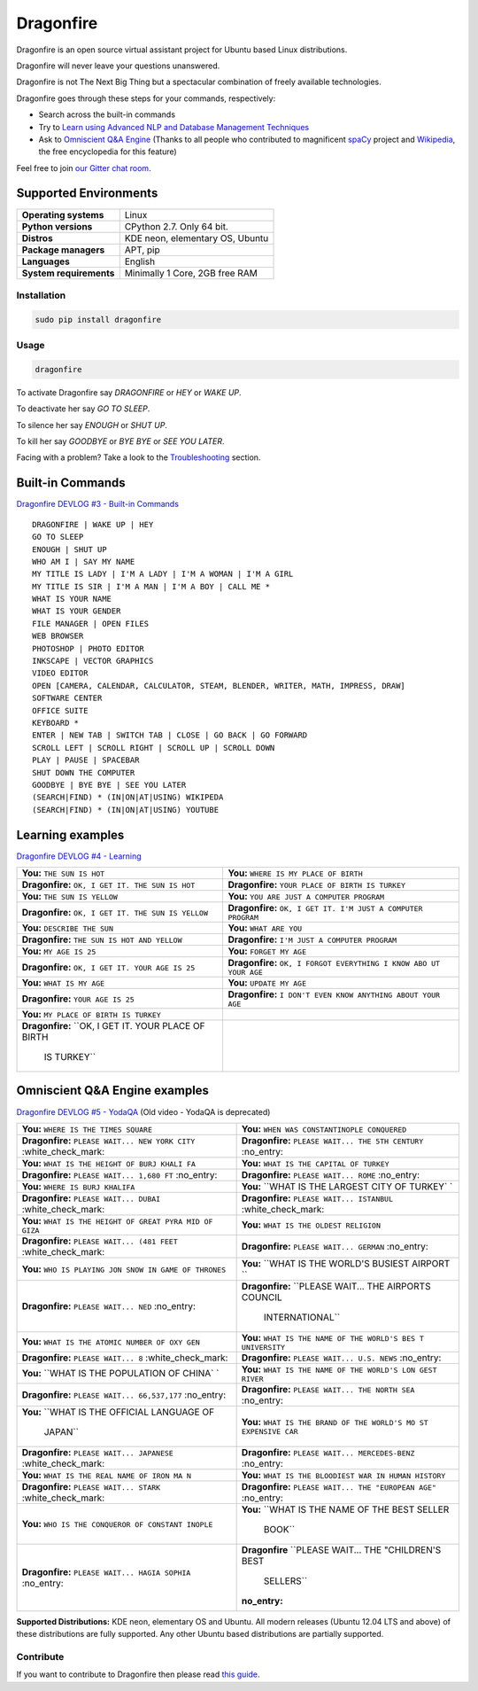 Dragonfire
==========

Dragonfire is an open source virtual assistant project for Ubuntu based
Linux distributions.

Dragonfire will never leave your questions unanswered.

Dragonfire is not The Next Big Thing but a spectacular combination of
freely available technologies.

Dragonfire goes through these steps for your commands, respectively:

-  Search across the built-in commands
-  Try to `Learn using Advanced NLP and Database Management
   Techniques <https://github.com/DragonComputer/Dragonfire/blob/master/dragonfire/learn.py>`__
-  Ask to `Omniscient Q&A
   Engine <https://github.com/DragonComputer/Dragonfire/blob/master/dragonfire/omniscient.py>`__
   (Thanks to all people who contributed to magnificent
   `spaCy <https://github.com/explosion/spaCy>`__ project and
   `Wikipedia <https://en.wikipedia.org/>`__, the free encyclopedia for
   this feature)

Feel free to join `our Gitter chat
room <https://gitter.im/DragonComputer/Lobby>`__.

Supported Environments
^^^^^^^^^^^^^^^^^^^^^^

+---------------------------+-----------------------------------+
| **Operating systems**     | Linux                             |
+---------------------------+-----------------------------------+
| **Python versions**       | CPython 2.7. Only 64 bit.         |
+---------------------------+-----------------------------------+
| **Distros**               | KDE neon, elementary OS, Ubuntu   |
+---------------------------+-----------------------------------+
| **Package managers**      | APT, pip                          |
+---------------------------+-----------------------------------+
| **Languages**             | English                           |
+---------------------------+-----------------------------------+
| **System requirements**   | Minimally 1 Core, 2GB free RAM    |
+---------------------------+-----------------------------------+

Installation
~~~~~~~~~~~~

.. code:: shell

    sudo pip install dragonfire

Usage
~~~~~

.. code:: shell

    dragonfire

To activate Dragonfire say *DRAGONFIRE* or *HEY* or *WAKE UP*.

To deactivate her say *GO TO SLEEP*.

To silence her say *ENOUGH* or *SHUT UP*.

To kill her say *GOODBYE* or *BYE BYE* or *SEE YOU LATER*.

Facing with a problem? Take a look to the
`Troubleshooting <https://github.com/DragonComputer/Dragonfire/blob/master/CONTRIBUTING.md#troubleshooting>`__
section.

Built-in Commands
^^^^^^^^^^^^^^^^^

`Dragonfire DEVLOG #3 - Built-in
Commands <https://youtu.be/krHUzY2DylI>`__

::

    DRAGONFIRE | WAKE UP | HEY
    GO TO SLEEP
    ENOUGH | SHUT UP
    WHO AM I | SAY MY NAME
    MY TITLE IS LADY | I'M A LADY | I'M A WOMAN | I'M A GIRL
    MY TITLE IS SIR | I'M A MAN | I'M A BOY | CALL ME *
    WHAT IS YOUR NAME
    WHAT IS YOUR GENDER
    FILE MANAGER | OPEN FILES
    WEB BROWSER
    PHOTOSHOP | PHOTO EDITOR
    INKSCAPE | VECTOR GRAPHICS
    VIDEO EDITOR
    OPEN [CAMERA, CALENDAR, CALCULATOR, STEAM, BLENDER, WRITER, MATH, IMPRESS, DRAW]
    SOFTWARE CENTER
    OFFICE SUITE
    KEYBOARD *
    ENTER | NEW TAB | SWITCH TAB | CLOSE | GO BACK | GO FORWARD
    SCROLL LEFT | SCROLL RIGHT | SCROLL UP | SCROLL DOWN
    PLAY | PAUSE | SPACEBAR
    SHUT DOWN THE COMPUTER
    GOODBYE | BYE BYE | SEE YOU LATER
    (SEARCH|FIND) * (IN|ON|AT|USING) WIKIPEDA
    (SEARCH|FIND) * (IN|ON|AT|USING) YOUTUBE

Learning examples
^^^^^^^^^^^^^^^^^

`Dragonfire DEVLOG #4 - Learning <https://youtu.be/ujmRtqf2nxQ>`__

+-------------------------------------+--------------------------------------+
| **You:** ``THE SUN IS HOT``         | **You:**                             |
|                                     | ``WHERE IS MY PLACE OF BIRTH``       |
+-------------------------------------+--------------------------------------+
| **Dragonfire:**                     | **Dragonfire:**                      |
| ``OK, I GET IT. THE SUN IS HOT``    | ``YOUR PLACE OF BIRTH IS TURKEY``    |
+-------------------------------------+--------------------------------------+
| **You:** ``THE SUN IS YELLOW``      | **You:**                             |
|                                     | ``YOU ARE JUST A COMPUTER PROGRAM``  |
+-------------------------------------+--------------------------------------+
| **Dragonfire:**                     | **Dragonfire:**                      |
| ``OK, I GET IT. THE SUN IS YELLOW`` | ``OK, I GET IT. I'M JUST A COMPUTER  |
|                                     | PROGRAM``                            |
+-------------------------------------+--------------------------------------+
| **You:** ``DESCRIBE THE SUN``       | **You:** ``WHAT ARE YOU``            |
+-------------------------------------+--------------------------------------+
| **Dragonfire:**                     | **Dragonfire:**                      |
| ``THE SUN IS HOT AND YELLOW``       | ``I'M JUST A COMPUTER PROGRAM``      |
+-------------------------------------+--------------------------------------+
| **You:** ``MY AGE IS 25``           | **You:** ``FORGET MY AGE``           |
+-------------------------------------+--------------------------------------+
| **Dragonfire:**                     | **Dragonfire:**                      |
| ``OK, I GET IT. YOUR AGE IS 25``    | ``OK, I FORGOT EVERYTHING I KNOW ABO |
|                                     | UT YOUR AGE``                        |
+-------------------------------------+--------------------------------------+
| **You:** ``WHAT IS MY AGE``         | **You:** ``UPDATE MY AGE``           |
+-------------------------------------+--------------------------------------+
| **Dragonfire:** ``YOUR AGE IS 25``  | **Dragonfire:**                      |
|                                     | ``I DON'T EVEN KNOW ANYTHING ABOUT   |
|                                     | YOUR AGE``                           |
+-------------------------------------+--------------------------------------+
| **You:**                            |                                      |
| ``MY PLACE OF BIRTH IS TURKEY``     |                                      |
+-------------------------------------+--------------------------------------+
| **Dragonfire:**                     |                                      |
| ``OK, I GET IT. YOUR PLACE OF BIRTH |                                      |
|  IS TURKEY``                        |                                      |
+-------------------------------------+--------------------------------------+

Omniscient Q&A Engine examples
^^^^^^^^^^^^^^^^^^^^^^^^^^^^^^

`Dragonfire DEVLOG #5 - YodaQA <https://youtu.be/FafUcxC0puM>`__ (Old
video - YodaQA is deprecated)

+------------------------------------+---------------------------------------+
| **You:**                           | **You:**                              |
| ``WHERE IS THE TIMES SQUARE``      | ``WHEN WAS CONSTANTINOPLE CONQUERED`` |
+------------------------------------+---------------------------------------+
| **Dragonfire:**                    | **Dragonfire:**                       |
| ``PLEASE WAIT... NEW YORK CITY``   | ``PLEASE WAIT... THE 5TH CENTURY``    |
| :white\_check\_mark:               | :no\_entry:                           |
+------------------------------------+---------------------------------------+
| **You:**                           | **You:**                              |
| ``WHAT IS THE HEIGHT OF BURJ KHALI | ``WHAT IS THE CAPITAL OF TURKEY``     |
| FA``                               |                                       |
+------------------------------------+---------------------------------------+
| **Dragonfire:**                    | **Dragonfire:**                       |
| ``PLEASE WAIT... 1,680 FT``        | ``PLEASE WAIT... ROME`` :no\_entry:   |
| :no\_entry:                        |                                       |
+------------------------------------+---------------------------------------+
| **You:** ``WHERE IS BURJ KHALIFA`` | **You:**                              |
|                                    | ``WHAT IS THE LARGEST CITY OF TURKEY` |
|                                    | `                                     |
+------------------------------------+---------------------------------------+
| **Dragonfire:**                    | **Dragonfire:**                       |
| ``PLEASE WAIT... DUBAI``           | ``PLEASE WAIT... ISTANBUL``           |
| :white\_check\_mark:               | :white\_check\_mark:                  |
+------------------------------------+---------------------------------------+
| **You:**                           | **You:**                              |
| ``WHAT IS THE HEIGHT OF GREAT PYRA | ``WHAT IS THE OLDEST RELIGION``       |
| MID OF GIZA``                      |                                       |
+------------------------------------+---------------------------------------+
| **Dragonfire:**                    | **Dragonfire:**                       |
| ``PLEASE WAIT... (481 FEET``       | ``PLEASE WAIT... GERMAN`` :no\_entry: |
| :white\_check\_mark:               |                                       |
+------------------------------------+---------------------------------------+
| **You:**                           | **You:**                              |
| ``WHO IS PLAYING JON SNOW IN GAME  | ``WHAT IS THE WORLD'S BUSIEST AIRPORT |
| OF THRONES``                       | ``                                    |
+------------------------------------+---------------------------------------+
| **Dragonfire:**                    | **Dragonfire:**                       |
| ``PLEASE WAIT... NED`` :no\_entry: | ``PLEASE WAIT... THE AIRPORTS COUNCIL |
|                                    |  INTERNATIONAL``                      |
+------------------------------------+---------------------------------------+
| **You:**                           | **You:**                              |
| ``WHAT IS THE ATOMIC NUMBER OF OXY | ``WHAT IS THE NAME OF THE WORLD'S BES |
| GEN``                              | T UNIVERSITY``                        |
+------------------------------------+---------------------------------------+
| **Dragonfire:**                    | **Dragonfire:**                       |
| ``PLEASE WAIT... 8``               | ``PLEASE WAIT... U.S. NEWS``          |
| :white\_check\_mark:               | :no\_entry:                           |
+------------------------------------+---------------------------------------+
| **You:**                           | **You:**                              |
| ``WHAT IS THE POPULATION OF CHINA` | ``WHAT IS THE NAME OF THE WORLD'S LON |
| `                                  | GEST RIVER``                          |
+------------------------------------+---------------------------------------+
| **Dragonfire:**                    | **Dragonfire:**                       |
| ``PLEASE WAIT... 66,537,177``      | ``PLEASE WAIT... THE NORTH SEA``      |
| :no\_entry:                        | :no\_entry:                           |
+------------------------------------+---------------------------------------+
| **You:**                           | **You:**                              |
| ``WHAT IS THE OFFICIAL LANGUAGE OF | ``WHAT IS THE BRAND OF THE WORLD'S MO |
|  JAPAN``                           | ST EXPENSIVE CAR``                    |
+------------------------------------+---------------------------------------+
| **Dragonfire:**                    | **Dragonfire:**                       |
| ``PLEASE WAIT... JAPANESE``        | ``PLEASE WAIT... MERCEDES-BENZ``      |
| :white\_check\_mark:               | :no\_entry:                           |
+------------------------------------+---------------------------------------+
| **You:**                           | **You:**                              |
| ``WHAT IS THE REAL NAME OF IRON MA | ``WHAT IS THE BLOODIEST WAR IN HUMAN  |
| N``                                | HISTORY``                             |
+------------------------------------+---------------------------------------+
| **Dragonfire:**                    | **Dragonfire:**                       |
| ``PLEASE WAIT... STARK``           | ``PLEASE WAIT... THE "EUROPEAN AGE"`` |
| :white\_check\_mark:               | :no\_entry:                           |
+------------------------------------+---------------------------------------+
| **You:**                           | **You:**                              |
| ``WHO IS THE CONQUEROR OF CONSTANT | ``WHAT IS THE NAME OF THE BEST SELLER |
| INOPLE``                           |  BOOK``                               |
+------------------------------------+---------------------------------------+
| **Dragonfire:**                    | **Dragonfire**                        |
| ``PLEASE WAIT... HAGIA SOPHIA``    | ``PLEASE WAIT... THE "CHILDREN'S BEST |
| :no\_entry:                        |  SELLERS``                            |
|                                    | :no\_entry:                           |
+------------------------------------+---------------------------------------+

**Supported Distributions:** KDE neon, elementary OS and Ubuntu. All
modern releases (Ubuntu 12.04 LTS and above) of these distributions are
fully supported. Any other Ubuntu based distributions are partially
supported.

Contribute
~~~~~~~~~~

If you want to contribute to Dragonfire then please read `this
guide <https://github.com/DragonComputer/Dragonfire/blob/master/CONTRIBUTING.md>`__.
